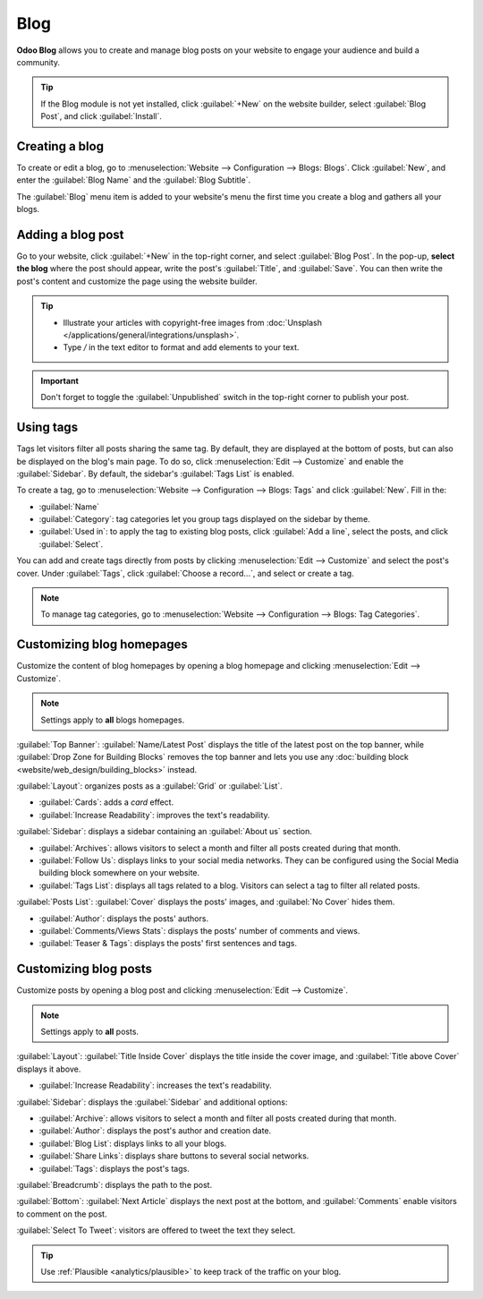 ====
Blog
====

**Odoo Blog** allows you to create and manage blog posts on your website to engage your audience and
build a community.

.. tip::
   If the Blog module is not yet installed, click :guilabel:`+New` on the website builder, select
   :guilabel:`Blog Post`, and click :guilabel:`Install`.

Creating a blog
===============

To create or edit a blog, go to :menuselection:`Website --> Configuration --> Blogs: Blogs`. Click
:guilabel:`New`, and enter the :guilabel:`Blog Name` and the :guilabel:`Blog Subtitle`.

The :guilabel:`Blog` menu item is added to your website's menu the first time you create a blog and
gathers all your blogs.

Adding a blog post
==================

Go to your website, click :guilabel:`+New` in the top-right corner, and select
:guilabel:`Blog Post`. In the pop-up, **select the blog** where the post should appear, write the
post's :guilabel:`Title`, and :guilabel:`Save`. You can then write the post's content and customize
the page using the website builder.

.. tip::
   - Illustrate your articles with copyright-free images from :doc:`Unsplash
     </applications/general/integrations/unsplash>`.
   - Type `/` in the text editor to format and add elements to your text.

.. important::
   Don't forget to toggle the :guilabel:`Unpublished` switch in the top-right corner to publish
   your post.

Using tags
==========

Tags let visitors filter all posts sharing the same tag. By default, they are displayed at the
bottom of posts, but can also be displayed on the blog's main page. To do so, click
:menuselection:`Edit --> Customize` and enable the :guilabel:`Sidebar`. By default, the sidebar's
:guilabel:`Tags List` is enabled.

To create a tag, go to :menuselection:`Website --> Configuration --> Blogs: Tags` and click
:guilabel:`New`. Fill in the:

- :guilabel:`Name`
- :guilabel:`Category`: tag categories let you group tags displayed on the sidebar by theme.
- :guilabel:`Used in`: to apply the tag to existing blog posts, click :guilabel:`Add a line`,
  select the posts, and click :guilabel:`Select`.

You can add and create tags directly from posts by clicking :menuselection:`Edit --> Customize` and
select the post's cover. Under :guilabel:`Tags`, click :guilabel:`Choose a record...`, and select
or create a tag.

.. image:: blog/create-tag.png
   :alt: Adding a tag to a blog post

.. note::
   To manage tag categories, go to :menuselection:`Website --> Configuration --> Blogs: Tag
   Categories`.

Customizing blog homepages
==========================

Customize the content of blog homepages by opening a blog homepage and clicking :menuselection:`Edit
--> Customize`.

.. note::
   Settings apply to **all** blogs homepages.

:guilabel:`Top Banner`: :guilabel:`Name/Latest Post` displays the title of the latest post on the
top banner, while :guilabel:`Drop Zone for Building Blocks` removes the top banner and lets you use
any :doc:`building block <website/web_design/building_blocks>` instead.

:guilabel:`Layout`: organizes posts as a :guilabel:`Grid` or :guilabel:`List`.

- :guilabel:`Cards`: adds a *card* effect.
- :guilabel:`Increase Readability`: improves the text's readability.

:guilabel:`Sidebar`: displays a sidebar containing an :guilabel:`About us` section.

- :guilabel:`Archives`: allows visitors to select a month and filter all posts created during that
  month.
- :guilabel:`Follow Us`: displays links to your social media networks. They can be configured using
  the Social Media building block somewhere on your website.
- :guilabel:`Tags List`: displays all tags related to a blog. Visitors can select a tag to filter
  all related posts.

:guilabel:`Posts List`: :guilabel:`Cover` displays the posts' images, and :guilabel:`No Cover` hides
them.

- :guilabel:`Author`: displays the posts' authors.
- :guilabel:`Comments/Views Stats`: displays the posts' number of comments and views.
- :guilabel:`Teaser & Tags`: displays the posts' first sentences and tags.

Customizing blog posts
======================

Customize posts by opening a blog post and clicking :menuselection:`Edit --> Customize`.

.. note::
   Settings apply to **all** posts.

:guilabel:`Layout`: :guilabel:`Title Inside Cover` displays the title inside the cover image, and
:guilabel:`Title above Cover` displays it above.

- :guilabel:`Increase Readability`: increases the text's readability.

:guilabel:`Sidebar`: displays the :guilabel:`Sidebar` and additional options:

- :guilabel:`Archive`: allows visitors to select a month and filter all posts created during that
  month.
- :guilabel:`Author`: displays the post's author and creation date.
- :guilabel:`Blog List`: displays links to all your blogs.
- :guilabel:`Share Links`: displays share buttons to several social networks.
- :guilabel:`Tags`: displays the post's tags.

:guilabel:`Breadcrumb`: displays the path to the post.

:guilabel:`Bottom`: :guilabel:`Next Article` displays the next post at the bottom, and
:guilabel:`Comments` enable visitors to comment on the post.

:guilabel:`Select To Tweet`: visitors are offered to tweet the text they select.

.. tip::
   Use :ref:`Plausible <analytics/plausible>` to keep track of the traffic on your blog.
